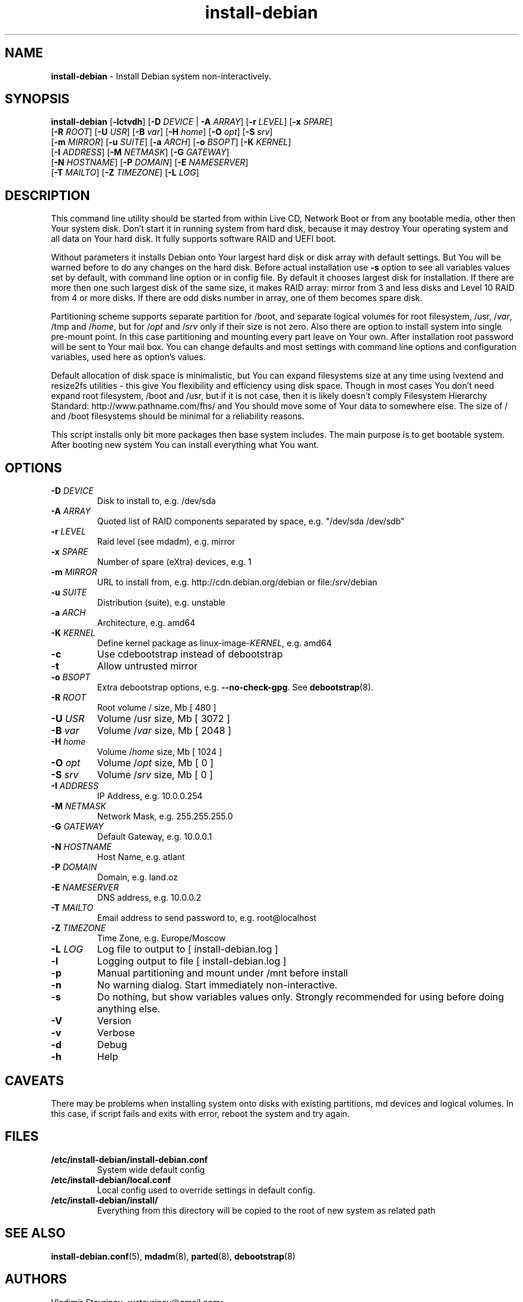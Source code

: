.\"Text automatically generated by txt2man
.TH install-debian 8 "04 February 2014" "" ""
.SH NAME
\fBinstall-debian \fP- Install Debian system non-interactively.
\fB
.SH SYNOPSIS
.nf
.fam C
\fBinstall-debian\fP [\fB-lctvdh\fP] [\fB-D\fP \fIDEVICE\fP | \fB-A\fP \fIARRAY\fP] [\fB-r\fP \fILEVEL\fP] [\fB-x\fP \fISPARE\fP]
              [\fB-R\fP \fIROOT\fP] [\fB-U\fP \fIUSR\fP] [\fB-B\fP \fIvar\fP] [\fB-H\fP \fIhome\fP] [\fB-O\fP \fIopt\fP] [\fB-S\fP \fIsrv\fP]
              [\fB-m\fP \fIMIRROR\fP] [\fB-u\fP \fISUITE\fP] [\fB-a\fP \fIARCH\fP] [\fB-o\fP \fIBSOPT\fP] [\fB-K\fP \fIKERNEL\fP]
              [\fB-I\fP \fIADDRESS\fP] [\fB-M\fP \fINETMASK\fP] [\fB-G\fP \fIGATEWAY\fP]
              [\fB-N\fP \fIHOSTNAME\fP] [\fB-P\fP \fIDOMAIN\fP] [\fB-E\fP \fINAMESERVER\fP]
              [\fB-T\fP \fIMAILTO\fP] [\fB-Z\fP \fITIMEZONE\fP] [\fB-L\fP \fILOG\fP]

.fam T
.fi
.fam T
.fi
.SH DESCRIPTION
This command line utility should be started from within Live CD, Network Boot or from any bootable media, other then Your system disk. Don't start it in running system from hard disk, because it may destroy Your operating system and all data on Your hard disk. It fully supports software RAID and UEFI boot.
.PP
Without parameters it installs Debian onto Your largest hard disk or disk array with default settings. But You will be warned before to do any changes on the hard disk. Before actual installation use \fB-s\fP option to see all variables values set by default, with command line option or in config file. By default it chooses largest disk for installation. If there are more then one such largest disk of the same size, it makes RAID array: mirror from 3 and less disks and Level 10 RAID from 4 or more disks. If there are odd disks number in array, one of them becomes spare disk.
.PP
Partitioning scheme supports separate partition for /boot, and separate logical volumes for root filesystem, /usr, /\fIvar\fP, /tmp and /\fIhome\fP, but for /\fIopt\fP and /\fIsrv\fP only if their size is not zero. Also there are option to install system into single pre-mount point. In this case partitioning and mounting every part leave on Your own. After installation root password will be sent to Your mail box. You can change defaults and most settings with command line options and configuration variables, used here as option's values.
.PP
Default allocation of disk space is minimalistic, but You can expand filesystems size at any time using lvextend and resize2fs utilities - this give You flexibility and efficiency using disk space. Though in most cases You don't need expand root filesystem, /boot and /usr, but if it is not case, then it is likely doesn't comply Filesystem Hierarchy Standard: http://www.pathname.com/fhs/ and You should move some of Your data to somewhere else. The size of / and /boot filesystems should be minimal for a reliability reasons.
.PP
This script installs only bit more packages then base system includes. The main purpose is to get bootable system. After booting new system You can install everything what You want.
.SH OPTIONS
.TP
.B
\fB-D\fP \fIDEVICE\fP
Disk to install to, e.g. /dev/sda
.TP
.B
\fB-A\fP \fIARRAY\fP
Quoted list of RAID components separated by space, e.g. "/dev/sda /dev/sdb"
.TP
.B
\fB-r\fP \fILEVEL\fP
Raid level (see mdadm), e.g. mirror
.TP
.B
\fB-x\fP \fISPARE\fP
Number of spare (eXtra) devices, e.g. 1
.TP
.B
\fB-m\fP \fIMIRROR\fP
URL to install from, e.g. http://cdn.debian.org/debian or file:/\fIsrv\fP/debian
.TP
.B
\fB-u\fP \fISUITE\fP
Distribution (suite), e.g. unstable
.TP
.B
\fB-a\fP \fIARCH\fP
Architecture, e.g. amd64
.TP
.B
\fB-K\fP \fIKERNEL\fP
Define kernel package as linux-image-\fIKERNEL\fP, e.g. amd64
.TP
.B
\fB-c\fP
Use cdebootstrap instead of debootstrap
.TP
.B
\fB-t\fP
Allow untrusted mirror
.TP
.B
\fB-o\fP \fIBSOPT\fP
Extra debootstrap options, e.g. \fB--no-check-gpg\fP. See \fBdebootstrap\fP(8).
.TP
.B
\fB-R\fP \fIROOT\fP
Root volume / size, Mb [ 480 ]
.TP
.B
\fB-U\fP \fIUSR\fP
Volume /usr size, Mb [ 3072 ]
.TP
.B
\fB-B\fP \fIvar\fP
Volume /\fIvar\fP size, Mb [ 2048 ]
.TP
.B
\fB-H\fP \fIhome\fP
Volume /\fIhome\fP size, Mb [ 1024 ]
.TP
.B
\fB-O\fP \fIopt\fP
Volume /\fIopt\fP size, Mb [ 0 ]
.TP
.B
\fB-S\fP \fIsrv\fP
Volume /\fIsrv\fP size, Mb [ 0 ]
.TP
.B
\fB-I\fP \fIADDRESS\fP
IP Address, e.g. 10.0.0.254
.TP
.B
\fB-M\fP \fINETMASK\fP
Network Mask, e.g. 255.255.255.0
.TP
.B
\fB-G\fP \fIGATEWAY\fP
Default Gateway, e.g. 10.0.0.1
.TP
.B
\fB-N\fP \fIHOSTNAME\fP
Host Name, e.g. atlant
.TP
.B
\fB-P\fP \fIDOMAIN\fP
Domain, e.g. land.oz
.TP
.B
\fB-E\fP \fINAMESERVER\fP
DNS address, e.g. 10.0.0.2
.TP
.B
\fB-T\fP \fIMAILTO\fP
Email address to send password to, e.g. root@localhost
.TP
.B
\fB-Z\fP \fITIMEZONE\fP
Time Zone, e.g. Europe/Moscow
.TP
.B
\fB-L\fP \fILOG\fP
Log file to output to [ install-debian.log ]
.TP
.B
\fB-l\fP
Logging output to file [ install-debian.log ]
.TP
.B
\fB-p\fP
Manual partitioning and mount under /mnt before install
.TP
.B
\fB-n\fP
No warning dialog. Start immediately non-interactive.
.TP
.B
\fB-s\fP
Do nothing, but show variables values only. Strongly recommended for using before doing anything else.
.TP
.B
\fB-V\fP
Version
.TP
.B
\fB-v\fP
Verbose
.TP
.B
\fB-d\fP
Debug
.TP
.B
\fB-h\fP
Help
.SH CAVEATS
There may be problems when installing system onto disks with existing partitions, md devices and logical volumes. In this case, if script fails and exits with error, reboot the system and try again.
.SH FILES
.TP
.B
/etc/\fBinstall-debian\fP/install-debian.conf
System wide default config
.TP
.B
/etc/\fBinstall-debian\fP/local.conf
Local config used to override settings in default config.
.TP
.B
/etc/\fBinstall-debian\fP/install/
Everything from this directory will be copied to the root of new system as related path
.SH SEE ALSO
\fBinstall-debian.conf\fP(5), \fBmdadm\fP(8), \fBparted\fP(8), \fBdebootstrap\fP(8)
.SH AUTHORS
Vladimir Stavrinov <vstavrinov@gmail.com>
